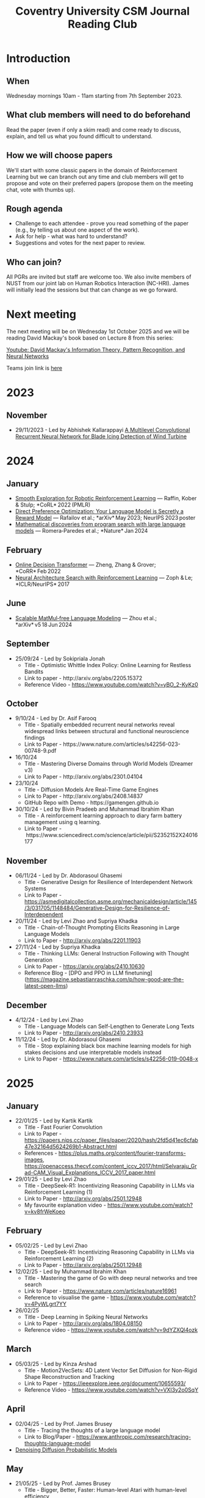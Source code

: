 #+title: Coventry University CSM Journal Reading Club
#+options: num:nil
* Preamble :noexport:
Remember to export this prior to committing a new version
[[elisp:(let ((org-twbs-postamble nil)) (org-twbs-export-to-html))]]


* Introduction
** When
Wednesday mornings 10am - 11am starting from 7th September 2023.

** What club members will need to do beforehand
Read the paper (even if only a skim read) and come ready to discuss, explain, and tell us what you found difficult to understand.

** How we will choose papers
We'll start with some classic papers in the domain of Reinforcement Learning but we can branch out any time and club members will get to propose and vote on their preferred papers (propose them on the meeting chat, vote with thumbs up).

** Rough agenda
- Challenge to each attendee - prove you read something of the paper (e.g., by telling us about one aspect of the work).
- Ask for help - what was hard to understand?
- Suggestions and votes for the next paper to review.
** Who can join?
All PGRs are invited but staff are welcome too.
We also invite members of NUST from our joint lab on Human Robotics Interaction (NC-HRI).
James will initially lead the sessions but that can change as we go forward.

* Next meeting
The next meeting will be on Wednesday 1st October 2025 and we will be reading David Mackay's book based on Lecture 8 from this series:

[[https://www.youtube.com/watch?v=BCiZc0n6COY&list=PLruBu5BI5n4aFpG32iMbdWoRVAA-Vcso6][Youtube: David Mackay's Information Theory, Pattern Recognition, and Neural Networks]]

Teams join link is [[https://teams.microsoft.com/l/meetup-join/19%3ameeting_MjBkOGFlMDAtNTZjNS00YzUzLTg2MzctYTFkYmUwMDI0YTQ4%40thread.v2/0?context=%7b%22Tid%22%3a%224b18ab9a-3765-4abe-ac7c-0e0d398afd4f%22%2c%22Oid%22%3a%22046854ee-75f8-4209-85a1-7d86d9e7071c%22%7d][here]]

* 2023
** November
- 29/11/2023 - Led by Abhishek Kallarappayi [[https://ieeexplore.ieee.org/document/9468660][A Multilevel Convolutional Recurrent Neural Network for Blade Icing Detection of Wind Turbine]]
* 2024
** January
- [[https://arxiv.org/pdf/2005.05719.pdf][Smooth Exploration for Robotic Reinforcement Learning]] — Raffin, Kober & Stulp; *CoRL* 2022 (PMLR) 
- [[https://arxiv.org/pdf/2305.18290.pdf][Direct Preference Optimization: Your Language Model is Secretly a Reward Model]] — Rafailov et al.; *arXiv* May 2023; NeurIPS 2023 poster 
- [[https://www.nature.com/articles/s41586-023-06924-6][Mathematical discoveries from program search with large language models]] — Romera‑Paredes et al.; *Nature* Jan 2024 



** February
- [[https://arxiv.org/pdf/2202.05607.pdf][Online Decision Transformer]] — Zheng, Zhang & Grover; *CoRR* Feb 2022 
- [[https://proceedings.neurips.cc/paper_files/paper/2017/file/3f5ee243547dee91fbd053c1c4a845aa-Paper.pdf][Neural Architecture Search with Reinforcement Learning]] — Zoph & Le; *ICLR/NeurIPS* 2017 

** June
- [[https://arxiv.org/pdf/2406.02528][Scalable MatMul‑free Language Modeling]] — Zhou et al.; *arXiv* v5 18 Jun 2024 


** September
- 25/09/24 - Led by Sokipriala Jonah
	- Title - Optimistic Whittle Index Policy: Online Learning for Restless Bandits
	- Link to paper - http://arxiv.org/abs/2205.15372
	- Reference Video - https://www.youtube.com/watch?v=yBO_2-KyKz0

** October	  
- 9/10/24 - Led by Dr. Asif Farooq
	- Title - Spatially embedded recurrent neural networks reveal widespread links between structural and functional neuroscience findings
	- Link to Paper - https://www.nature.com/articles/s42256-023-00748-9.pdf
    
- 16/10/24 
    - Title - Mastering Diverse Domains through World Models (Dreamer v3)
    - Link to Paper - http://arxiv.org/abs/2301.04104

- 23/10/24
    - Title - Diffusion Models Are Real-Time Game Engines
    - Link to Paper - http://arxiv.org/abs/2408.14837
    - GitHub Repo with Demo - https://gamengen.github.io

- 30/10/24 - Led by Bivin Pradeeb and Muhammad Ibrahim Khan
    - Title - A reinforcement learning approach to diary farm battery management using q learning.
    - Link to Paper - https://www.sciencedirect.com/science/article/pii/S2352152X24016177

** November      
- 06/11/24 - Led by Dr. Abdorasoul Ghasemi
	- Title - Generative Design for Resilience of Interdependent Network Systems
	- Link to Paper - https://asmedigitalcollection.asme.org/mechanicaldesign/article/145/3/031705/1148484/Generative-Design-for-Resilience-of-Interdependent  
    
- 20/11/24 - Led by Levi Zhao and Supriya Khadka
	- Title - Chain-of-Thought Prompting Elicits Reasoning in Large Language Models
	- Link to Paper - http://arxiv.org/abs/2201.11903
    
- 27/11/24 - Led by Supriya Khadka
	- Title - Thinking LLMs: General Instruction Following with Thought Generation
	- Link to Paper - https://arxiv.org/abs/2410.10630
	- Reference Blog - [DPO and PPO in LLM finetuning](https://magazine.sebastianraschka.com/p/how-good-are-the-latest-open-llms)

** December	  
- 4/12/24 - Led by Levi Zhao
	- Title - Language Models can Self-Lengthen to Generate Long Texts
	- Link to Paper - http://arxiv.org/abs/2410.23933

- 11/12/24 - Led by Dr. Abdorasoul Ghasemi
	- Title - Stop explaining black box machine learning models for high stakes decisions and use interpretable models instead
	- Link to Paper - https://www.nature.com/articles/s42256-019-0048-x

* 2025	  
** January	  
- 22/01/25 - Led by Kartik Kartik
	- Title - Fast Fourier Convolution
	- Link to Paper - https://papers.nips.cc/paper_files/paper/2020/hash/2fd5d41ec6cfab47e32164d5624269b1-Abstract.html
	- References - https://plus.maths.org/content/fourier-transforms-images, https://openaccess.thecvf.com/content_iccv_2017/html/Selvaraju_Grad-CAM_Visual_Explanations_ICCV_2017_paper.html

- 29/01/25 - Led by Levi Zhao
	- Title - DeepSeek-R1: Incentivizing Reasoning Capability in LLMs via Reinforcement Learning (1)
	- Link to Paper - http://arxiv.org/abs/2501.12948
	- My favourite explanation video - https://www.youtube.com/watch?v=kv8frWeKoeo

** February

- 05/02/25 - Led by Levi Zhao
	- Title - DeepSeek-R1: Incentivizing Reasoning Capability in LLMs via Reinforcement Learning (2)
	- Link to Paper - http://arxiv.org/abs/2501.12948

- 12/02/25 - Led by Muhammad Ibrahim Khan
	- Title - Mastering the game of Go with deep neural networks and tree search
	- Link to Paper - https://www.nature.com/articles/nature16961
	- Reference to visualise the game - https://www.youtube.com/watch?v=4PyWLgrt7YY

- 26/02/25 
	- Title - Deep Learning in Spiking Neural Networks
	- Link to Paper - http://arxiv.org/abs/1804.08150
	- Reference video - https://www.youtube.com/watch?v=9dYZXQl4ozk

** March	  
- 05/03/25 - Led by Kinza Arshad
	- Title - Motion2VecSets: 4D Latent Vector Set Diffusion for Non-Rigid Shape Reconstruction and Tracking
	- Link to Paper - https://ieeexplore.ieee.org/document/10655593/
	- Reference Video - https://www.youtube.com/watch?v=VXI3y2o0SqY

** April	  
- 02/04/25 - Led by Prof. James Brusey
	- Title - Tracing the thoughts of a large language model
	- Link to Blog/Paper - https://www.anthropic.com/research/tracing-thoughts-language-model

- [[https://arxiv.org/abs/2006.11239][Denoising Diffusion Probabilistic Models]]

** May	  
- 21/05/25 - Led by Prof. James Brusey
	- Title - Bigger, Better, Faster: Human-level Atari with human-level efficiency
	- Link to Paper - http://arxiv.org/abs/2305.19452

** June
- [[https://www.youtube.com/watch?v=BCiZc0n6COY&list=PLruBu5BI5n4aFpG32iMbdWoRVAA-Vcso6][Youtube: David Mackay's Information Theory, Pattern Recognition, and Neural Networks]]

- [[https://www.inference.org.uk/itprnn/book.pdf][David Mackay's book]]

- [[http://GitHub.coventry.ac.uk/pages/aa3172/presentations/2025-06-mackay/ch2.html][Slides on Mackay chapter 2]]

- [[https://www.youtube.com/watch?v=GDJFLfmyb20][Explanation of Jensen's Inequality]]

